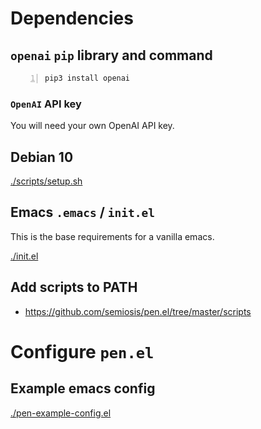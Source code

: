 * Dependencies
** =openai= =pip= library and command
#+BEGIN_SRC sh -n :sps bash :async :results none
  pip3 install openai
#+END_SRC

*** =OpenAI= API key
You will need your own OpenAI API key.

** Debian 10
[[./scripts/setup.sh]]

** Emacs =.emacs= / =init.el=
This is the base requirements for a vanilla emacs.

[[./init.el]]

** Add scripts to PATH
- https://github.com/semiosis/pen.el/tree/master/scripts

* Configure =pen.el=
** Example emacs config
[[./pen-example-config.el]]